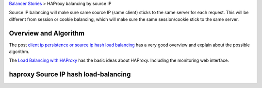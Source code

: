 `Balancer Stories <README.rst>`_ > HAProxy balancing by source IP

Source IP balancing will make sure same source IP (same client)
sticks to the same server for each request.
This will be different from session or cookie balancing,
which will make sure the same session/cookie stick to the 
same server.

Overview and Algorithm
----------------------

The post `client ip persistence or source ip hash load balancing`_
has a very good overview and explain about the possible algorithm.

The `Load Balancing with HAProxy`_ has the basic ideas about HAProxy.
Including the monitoring web interface.

haproxy Source IP hash load-balancing
-------------------------------------


.. _client ip persistence or source ip hash load balancing: http://blog.haproxy.com/2013/04/22/client-ip-persistence-or-source-ip-hash-load-balancing/
.. _Load Balancing with HAProxy: https://serversforhackers.com/haproxy/
